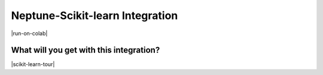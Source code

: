 .. _integrations-scikit-learn:

Neptune-Scikit-learn Integration
================================

|run-on-colab|

What will you get with this integration?
----------------------------------------

|scikit-learn-tour|


.. External links

.. |register| raw:: html

    <a href="https://neptune.ai/register" target="_blank">register here</a>

.. Buttons

.. |example-metrics| raw:: html

    <div class="see-in-neptune">
        <button><a target="_blank"
                   href="https://ui.neptune.ai/o/USERNAME/org/example-project/e/HELLO-325/logs"><img
                width="50" height="50" style="margin-right:10px"
                src="https://gist.githubusercontent.com/kamil-kaczmarek/7ac1e54c3b28a38346c4217dd08a7850/raw/8880e99a434cd91613aefb315ff5904ec0516a20/neptune-ai-blue-vertical.png">See example in Neptune</a>
        </button>
    </div>
